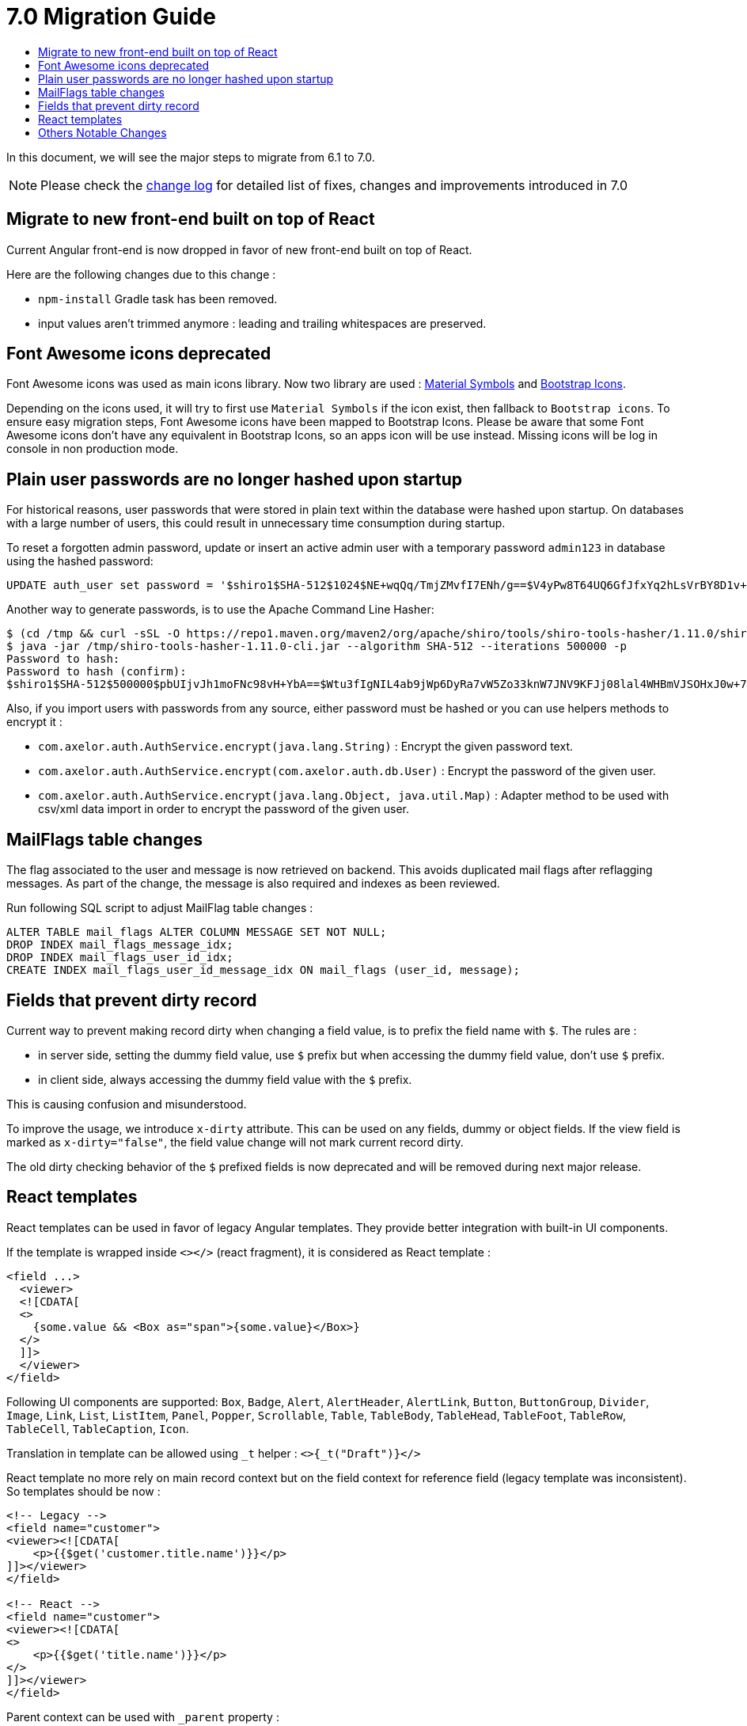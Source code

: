= 7.0 Migration Guide
:toc:
:toc-title:

:product-version-changelog: https://github.com/axelor/axelor-open-platform/blob/7.0/CHANGELOG.md

In this document, we will see the major steps to migrate from 6.1 to 7.0.

NOTE: Please check the {product-version-changelog}[change log] for detailed list of fixes, changes and improvements
introduced in 7.0

== Migrate to new front-end built on top of React

Current Angular front-end is now dropped in favor of new front-end built on top of React.

Here are the following changes due to this change :

- `npm-install` Gradle task has been removed.
- input values aren't trimmed anymore : leading and trailing whitespaces are preserved.

== Font Awesome icons deprecated

Font Awesome icons was used as main icons library. Now two library are used :
https://marella.github.io/material-symbols/demo/[Material Symbols] and
https://icons.getbootstrap.com/[Bootstrap Icons].

Depending on the icons used, it will try to first use `Material Symbols` if the icon exist, then fallback to
`Bootstrap icons`. To ensure easy migration steps, Font Awesome icons have been mapped to Bootstrap Icons.
Please be aware that some Font Awesome icons don't have any equivalent in Bootstrap Icons, so an apps icon will be use
instead. Missing icons will be log in console in non production mode.

== Plain user passwords are no longer hashed upon startup

For historical reasons, user passwords that were stored in plain text within the database were hashed upon startup. On
databases with a large number of users, this could result in unnecessary time consumption during startup.

To reset a forgotten admin password, update or insert an active admin user with a temporary password `admin123` in
database using the hashed password:

[source,sql]
----
UPDATE auth_user set password = '$shiro1$SHA-512$1024$NE+wqQq/TmjZMvfI7ENh/g==$V4yPw8T64UQ6GfJfxYq2hLsVrBY8D1v+bktfOxGdt4b/9BthpWPNUy/CBk6V9iA0nHpzYzJFWO8v/tZFtES8CA==' where code = 'admin';
----

Another way to generate passwords, is to use the Apache Command Line Hasher:

[source,sh]
----
$ (cd /tmp && curl -sSL -O https://repo1.maven.org/maven2/org/apache/shiro/tools/shiro-tools-hasher/1.11.0/shiro-tools-hasher-1.11.0-cli.jar)
$ java -jar /tmp/shiro-tools-hasher-1.11.0-cli.jar --algorithm SHA-512 --iterations 500000 -p
Password to hash:
Password to hash (confirm):
$shiro1$SHA-512$500000$pbUIjvJh1moFNc98vH+YbA==$Wtu3fIgNIL4ab9jWp6DyRa7vW5Zo33knW7JNV9KFJj08lal4WHBmVJSOHxJ0w+7SwlPvJ25O1QYNVb6wgmTHnA==
----

Also, if you import users with passwords from any source, either password must be hashed or you can use helpers methods
to encrypt it :

- `com.axelor.auth.AuthService.encrypt(java.lang.String)` : Encrypt the given password text.
- `com.axelor.auth.AuthService.encrypt(com.axelor.auth.db.User)` : Encrypt the password of the given user.
- `com.axelor.auth.AuthService.encrypt(java.lang.Object, java.util.Map)` : Adapter method to be used with csv/xml data
import in order to encrypt the password of the given user.

== MailFlags table changes

The flag associated to the user and message is now retrieved on backend. This avoids duplicated mail flags after
reflagging messages. As part of the change, the message is also required and indexes as been reviewed.

Run following SQL script to adjust MailFlag table changes :

[source,sql]
----
ALTER TABLE mail_flags ALTER COLUMN MESSAGE SET NOT NULL;
DROP INDEX mail_flags_message_idx;
DROP INDEX mail_flags_user_id_idx;
CREATE INDEX mail_flags_user_id_message_idx ON mail_flags (user_id, message);
----

== Fields that prevent dirty record

Current way to prevent making record dirty when changing a field value, is to prefix the field name with `$`. The rules
are :

* in server side, setting the dummy field value, use `$` prefix but when accessing the dummy field value,
don't use `$` prefix.
* in client side, always accessing the dummy field value with the `$` prefix.

This is causing confusion and misunderstood.

To improve the usage, we introduce `x-dirty` attribute. This can be used on any fields, dummy or object fields.
If the view field is marked as `x-dirty="false"`, the field value change will not mark current record dirty.

The old dirty checking behavior of the `$` prefixed fields is now deprecated and will be removed during next major
release.

== React templates

React templates can be used in favor of legacy Angular templates. They provide better integration with built-in UI
components.

If the template is wrapped inside `<></>` (react fragment), it is considered as React template :

[source,xml]
----
<field ...>
  <viewer>
  <![CDATA[
  <>
    {some.value && <Box as="span">{some.value}</Box>}
  </>
  ]]>
  </viewer>
</field>
----

Following UI components are supported: `Box`, `Badge`, `Alert`, `AlertHeader`, `AlertLink`, `Button`, `ButtonGroup`,
`Divider`, `Image`, `Link`, `List`, `ListItem`, `Panel`, `Popper`, `Scrollable`, `Table`, `TableBody`, `TableHead`,
`TableFoot`, `TableRow`, `TableCell`, `TableCaption`, `Icon`.

Translation in template can be allowed using `_t` helper : `<>{_t("Draft")}</>`

React template no more rely on main record context but on the field context for reference field (legacy template was
inconsistent). So templates should be now :

[source,xml]
----
<!-- Legacy -->
<field name="customer">
<viewer><![CDATA[
    <p>{{$get('customer.title.name')}}</p>
]]></viewer>
</field>

<!-- React -->
<field name="customer">
<viewer><![CDATA[
<>
    <p>{{$get('title.name')}}</p>
</>
]]></viewer>
</field>
----

Parent context can be used with `_parent` property :

[source,xml]
----
<field name="customer">
<viewer><![CDATA[
<>
    {_parent.some && <Box as="span">{_parent.$fmt("foo")}</Box>}
</>
]]></viewer>
</field>
----

== Others Notable Changes

Check the {product-version-changelog}[change log] for detailed list.

- `x-show-bars` actions used to affect parent form. Now, they affect local grid context only
- Collection editor without `x-viewer="true"` no more used in readonly
- Changes in shortcuts
- Some dependencies have been upgraded to newer versions
- Remove top menus support
- Drop custom style
- Drop StaticResourceProvider
- Remove `$context` variable in frontend eval expressions
- `/ws/app/info` endpoint moved to `/ws/public/app/info`
- Datetime fields value in tracking messages now stored in UTC
- `sync` action to sync record is no longer needed, so it is now removed

Due to the nature of front-end changes, some features haven't been implemented. We expect to
reinstate them in a future version. Concerned features are :

- Markdown widget
- Phone widget with flag feature
- Print Gantt view
- Following chart types : `area`, `radar`, `scatter`

